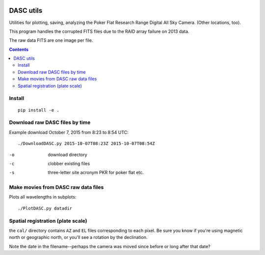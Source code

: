 .. image:: https://zenodo.org/badge/51016067.svg
   :target: https://zenodo.org/badge/latestdoi/51016067

.. image:: http://img.shields.io/badge/powered%20by-AstroPy-orange.svg?style=flat
    :target: http://www.astropy.org/

.. image:: https://travis-ci.org/scivision/dascutils.svg?branch=master
    :target: https://travis-ci.org/scivision/dascutils

.. image:: https://coveralls.io/repos/github/scivision/dascutils/badge.svg?branch=master
    :target: https://coveralls.io/github/scivision/dascutils?branch=master

.. image:: https://ci.appveyor.com/api/projects/status/xrtb6fc3d4ojp507?svg=true
    :target: https://ci.appveyor.com/project/scivision/dascutils

.. image:: https://api.codeclimate.com/v1/badges/36b08deedc7d2bf750c8/maintainability
   :target: https://codeclimate.com/github/scivision/dascutils/maintainability
   :alt: Maintainability

============
DASC utils
============

Utilities for plotting, saving, analyzing the Poker Flat Research Range Digital All Sky Camera.
(Other locations, too).

This program handles the corrupted FITS files due to the RAID array failure on 2013 data.

The raw data FITS are one image per file.

.. contents::

Install
=======
::

	pip install -e .

Download raw DASC files by time
===============================
Example download October 7, 2015 from 8:23 to 8:54 UTC::

    ./DownloadDASC.py 2015-10-07T08:23Z 2015-10-07T08:54Z

-o  download directory
-c  clobber existing files
-s  three-letter site acronym PKR for poker flat etc.

Make movies from DASC raw data files
====================================
Plots all wavelengths in subplots::

    ./PlotDASC.py datadir

Spatial registration (plate scale)
==================================
the ``cal/`` directory contains ``AZ`` and ``EL`` files corresponding to each pixel.
Be sure you know if you're using magnetic north or geographic north, or you'll see a rotation by the declination.

Note the date in the filename--perhaps the camera was moved since before or long after that date?


